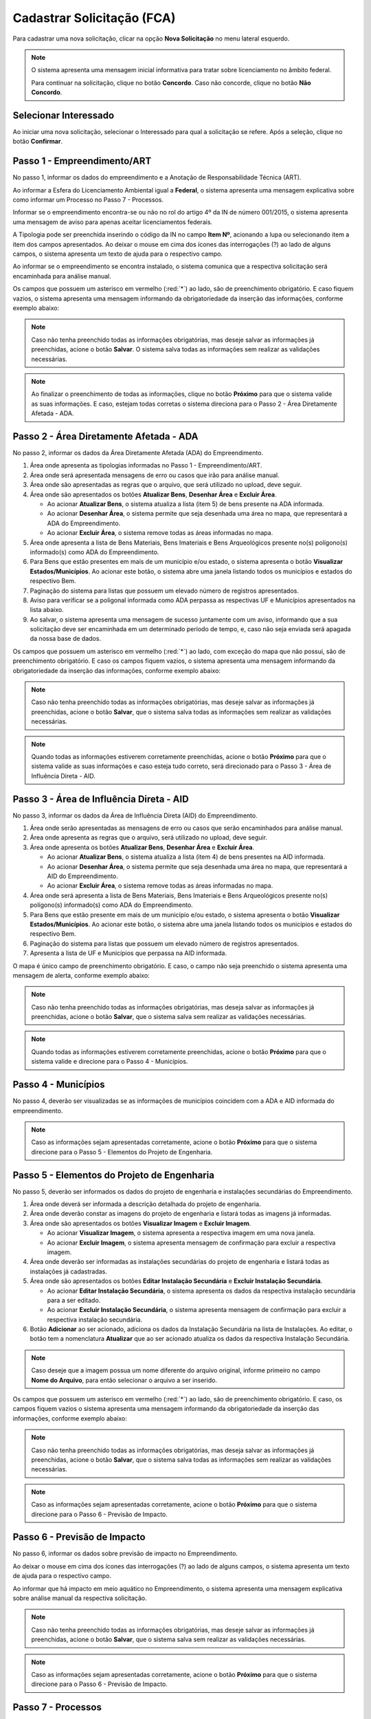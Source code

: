 Cadastrar Solicitação (FCA)
=============================

.. meta::
   :description: Cadastrar a solicitação da FCA.

Para cadastrar uma nova solicitação, clicar na opção **Nova Solicitação** no menu lateral esquerdo.

.. image:: ../images/SAIP-Menu-NovaSolicitacao.png
   :alt: SAIP Menu Nova Solicitacao

.. image:: ../images/SAIP-NovaSolicitacao-SelecionarInteressado.png
   :alt: SAIP Nova Solicitacao Selecionar Interessado

.. note:: 
   O sistema apresenta uma mensagem inicial informativa para tratar sobre licenciamento no âmbito federal.

   Para continuar na solicitação, clique no botão **Concordo**.  Caso não concorde, clique no botão **Não Concordo**.    

.. image:: ../images/SAIP-NovaSolicitacao-AvisoPeriodoInicial.png
   :alt: SAIP Nova Solicitacao Aviso Periodo Inicial 

Selecionar Interessado
--------------------------------------------

Ao iniciar uma nova solicitação, selecionar o Interessado para qual a solicitação se refere. Após a seleção, clique no botão **Confirmar**.

.. image:: ../images/SAIP-NovaSolicitacao-SelecionarInteressado.png
   :alt: SAIP Nova Solicitacao Selecionar Interessado

Passo 1 - Empreendimento/ART
--------------------------------------------

No passo 1, informar os dados do empreendimento e a Anotação de Responsabilidade Técnica (ART).

.. image:: ../images/SAIP-NovaSolicitacao-Passo1-EmpreendimentoART.png
   :alt: SAIP Nova Solicitacao Passo 1 Empreendimento ART

Ao informar a Esfera do Licenciamento Ambiental igual a **Federal**, o sistema apresenta uma mensagem explicativa sobre como informar um Processo no Passo 7 - Processos. 

.. image:: ../images/SAIP-NovaSolicitacao-Passo1-EmpreendimentoART-EsferaFederal.png
   :alt: SAIP Nova Solicitacao Passo 1 Empreendimento ART Esfera Federal

Informar se o empreendimento encontra-se ou não no rol do artigo 4º da IN de número 001/2015, o sistema apresenta uma mensagem de aviso para apenas aceitar licenciamentos federais.

.. image:: ../images/SAIP-NovaSolicitacao-Passo1-EmpreendimentoART-AvisoEmpreendimentoINIPHAN.png
   :alt: SAIP Nova Solicitacao Passo 1 Empreendimento ART Aviso Empreendimento IN IPHAN

A Tipologia pode ser preenchida inserindo o código da IN no campo **Item Nº**, acionando a lupa ou selecionando item a item dos campos apresentados. Ao deixar o mouse em cima dos ícones das interrogações (?) ao lado de alguns campos, o sistema apresenta um texto de ajuda para o respectivo campo. 

.. image:: ../images/SAIP-NovaSolicitacao-Passo1-EmpreendimentoART-Info-ItemNumero.png
   :alt: SAIP Nova Solicitacao Passo 1 Empreendimento ART Info Item Numero

.. image:: ../images/SAIP-NovaSolicitacao-Passo1-EmpreendimentoART-Info-Detalhamento.png
   :alt: SAIP Nova Solicitacao Passo 1 Empreendimento ART Info Detalhamento

.. image:: ../images/SAIP-NovaSolicitacao-Passo1-EmpreendimentoART-Info-SubDetalhamento.png
   :alt: SAIP Nova Solicitacao Passo 1 Empreendimento ART Info Sub Detalhamento

.. image:: ../images/SAIP-NovaSolicitacao-Passo1-EmpreendimentoART-Info-Nivel.png
   :alt: SAIP Nova Solicitacao Passo 1 Empreendimento ART Info Nivel

.. image:: ../images/SAIP-NovaSolicitacao-Passo1-EmpreendimentoART-Info-AreaADA.png
   :alt: SAIP Nova Solicitacao Passo 1 Empreendimento ART Info Area ADA

Ao informar se o empreendimento se encontra instalado, o sistema comunica que a respectiva solicitação será encaminhada para análise manual.

.. image:: ../images/SAIP-NovaSolicitacao-Passo1-EmpreendimentoART-EmpreendimentoInstalado.png
   :alt: SAIP Nova Solicitacao Passo 1 Empreendimento ART Empreendimento Instalado
   
Os campos que possuem um asterisco em vermelho (:red:`*`) ao lado, são de preenchimento obrigatório.  E caso fiquem vazios, o sistema apresenta uma mensagem informando da obrigatoriedade da inserção das informações, conforme exemplo abaixo: 

.. image:: ../images/SAIP-NovaSolicitacao-Passo1-EmpreendimentoART-CamposObrigatorios.png
   :alt: SAIP Nova Solicitacao Passo 1 Empreendimento ART Campos Obrigatorios

.. note::
   Caso não tenha preenchido todas as informações obrigatórias, mas deseje salvar as informações já preenchidas, acione o botão **Salvar**. O sistema salva todas as informações sem realizar as validações necessárias.

.. note::
 Ao finalizar o preenchimento de todas as informações, clique no botão **Próximo** para que o sistema valide as suas informações. E caso, estejam todas corretas o sistema direciona para o Passo 2 - Área Diretamente Afetada - ADA.

Passo 2 - Área Diretamente Afetada - ADA
--------------------------------------------

No passo 2, informar os dados da Área Diretamente Afetada (ADA) do Empreendimento. 

.. image:: ../images/SAIP-NovaSolicitacao-Passo2-ADA.png
   :alt: SAIP Nova Solicitacao Passo 2 ADA

1. Área onde apresenta as tipologias informadas no Passo 1 - Empreendimento/ART.

2. Área onde será apresentada mensagens de erro ou casos que irão para análise manual.

3. Área onde são apresentadas as regras que o arquivo, que será utilizado no upload, deve seguir.

4. Área onde são apresentados os botões **Atualizar Bens**, **Desenhar Área** e **Excluir Área**.

   • Ao acionar **Atualizar Bens**, o sistema atualiza a lista (item 5) de bens presente na ADA informada.

   • Ao acionar **Desenhar Área**, o sistema permite que seja desenhada uma área no mapa, que representará a ADA do Empreendimento.

   • Ao acionar **Excluir Área**, o sistema remove todas as áreas informadas no mapa.

5. Área onde apresenta a lista de Bens Materiais, Bens Imateriais e Bens Arqueológicos presente no(s) polígono(s) informado(s) como ADA do Empreendimento.

6. Para Bens que estão presentes em mais de um município e/ou estado, o sistema apresenta o botão **Visualizar Estados/Municípios**. Ao acionar este botão, o sistema abre uma janela listando todos os municípios e estados do respectivo Bem.

7. Paginação do sistema para listas que possuem um elevado número de registros apresentados.

8. Aviso para verificar se a poligonal informada como ADA perpassa as respectivas UF e Municípios apresentados na lista abaixo.

9. Ao salvar, o sistema apresenta uma mensagem de sucesso juntamente com um aviso, informando que a sua solicitação deve ser encaminhada em um determinado período de tempo, e, caso não seja enviada será apagada da nossa base de dados.

.. image:: ../images/SAIP-NovaSolicitacao-Passo2-ADA-Infos.png
   :alt: SAIP Nova Solicitacao Passo 2 ADA Infos

Os campos que possuem um asterisco em vermelho (:red:`*`) ao lado, com exceção do mapa que não possui, são de preenchimento obrigatório. E caso os campos fiquem vazios, o sistema apresenta uma mensagem informando da obrigatoriedade da inserção das informações, conforme exemplo abaixo:

.. image:: ../images/SAIP-NovaSolicitacao-Passo2-ADA-CamposObrigatorios.png
   :alt: SAIP Nova Solicitacao Passo 2 ADA Campos Obrigatorios

.. note::
   Caso não tenha preenchido todas as informações obrigatórias, mas deseje salvar as informações já preenchidas, acione o botão **Salvar**, que o sistema salva todas as informações sem realizar as validações necessárias.

.. note::
   Quando todas as informações estiverem corretamente preenchidas, acione o botão **Próximo** para que o sistema valide as suas informações e caso esteja tudo correto, será direcionado para o Passo 3 - Área de Influência Direta - AID.

Passo 3 - Área de Influência Direta - AID
--------------------------------------------

No passo 3, informar os dados da Área de Influência Direta (AID) do Empreendimento. 

.. image:: ../images/SAIP-NovaSolicitacao-Passo3-AID.png
   :alt: SAIP Nova Solicitacao Passo 3 AID

1. Área onde serão apresentadas as mensagens de erro ou casos que serão encaminhados para análise manual.
   
2. Área onde apresenta as regras que o arquivo, será utilizado no upload, deve seguir.

3. Área onde apresenta os botões **Atualizar Bens**, **Desenhar Área** e **Excluir Área**.

   • Ao acionar **Atualizar Bens**, o sistema atualiza a lista (item 4) de bens presentes na AID informada.

   • Ao acionar **Desenhar Área**, o sistema permite que seja desenhada uma área no mapa, que representará a AID do Empreendimento.

   • Ao acionar **Excluir Área**, o sistema remove todas as áreas informadas no mapa.

4. Área onde será apresenta a lista de Bens Materiais, Bens Imateriais e Bens Arqueológicos presente no(s) polígono(s) informado(s) como ADA do Empreendimento.

5. Para Bens que estão presente em mais de um município e/ou estado, o sistema apresenta o botão **Visualizar Estados/Municípios**. Ao acionar este botão, o sistema abre uma janela listando todos os municípios e estados do respectivo Bem.

6. Paginação do sistema para listas que possuem um elevado número de registros apresentados.

7. Apresenta a lista de UF e Municípios que perpassa na AID informada. 

.. image:: ../images/SAIP-NovaSolicitacao-Passo3-AID-Infos.png
   :alt: SAIP Nova Solicitacao Passo 3 AID Infos

O mapa é único campo de preenchimento obrigatório. E caso, o campo não seja preenchido o sistema apresenta uma mensagem de alerta, conforme exemplo abaixo:

.. image:: ../images/SAIP-NovaSolicitacao-Passo3-AID-CamposObrigatorios.png
   :alt: SAIP Nova Solicitacao Passo 3 AID Campos Obrigatorios

.. note::
   Caso não tenha preenchido todas as informações obrigatórias, mas deseja salvar as informações já preenchidas, acione o botão **Salvar**, que o sistema salva sem realizar as validações necessárias.

.. note::
   Quando todas as informações estiverem corretamente preenchidas, acione o botão **Próximo** para que o sistema valide e direcione para o Passo 4 - Municípios. 

Passo 4 - Municípios
--------------------------------------------

No passo 4, deverão ser visualizadas se as informações de municípios coincidem com a ADA e AID informada do empreendimento. 

.. image:: ../images/SAIP-NovaSolicitacao-Passo3-AID.png
   :alt: SAIP Nova Solicitacao Passo 3 AID

.. note::
   Caso as informações sejam apresentadas corretamente, acione o botão **Próximo** para que o sistema direcione para o Passo 5 - Elementos do Projeto de Engenharia.

Passo 5 - Elementos do Projeto de Engenharia
--------------------------------------------

No passo 5, deverão ser informados os dados do projeto de engenharia e instalações secundárias do Empreendimento.

.. image:: ../images/SAIP-NovaSolicitacao-Passo5-ElementosProjetoEngenharia.png
   :alt: SAIP Nova Solicitacao Passo 5 Elementos Projeto Engenharia

1. Área onde deverá ser informada a descrição detalhada do projeto de engenharia.

2. Área onde deverão constar as imagens do projeto de engenharia e listará todas as imagens já informadas.

3. Área onde são apresentados os botões **Visualizar Imagem** e **Excluir Imagem**.

   • Ao acionar **Visualizar Imagem**, o sistema apresenta a respectiva imagem em uma nova janela.

   • Ao acionar **Excluir Imagem**, o sistema apresenta mensagem de confirmação para excluir a respectiva imagem.

4. Área onde deverão ser informadas as instalações secundárias do projeto de engenharia e listará todas as instalações já cadastradas.

5. Área onde são apresentados os botões **Editar Instalação Secundária** e **Excluir Instalação Secundária**.
   
   • Ao acionar **Editar Instalação Secundária**, o sistema apresenta os dados da respectiva instalação secundária para a ser editado.

   • Ao acionar **Excluir Instalação Secundária**, o sistema apresenta mensagem de confirmação para excluir a respectiva instalação secundária.

6. Botão **Adicionar** ao ser acionado, adiciona os dados da Instalação Secundária na lista de Instalações. Ao editar, o botão tem a nomenclatura **Atualizar** que ao ser acionado atualiza os dados da respectiva Instalação Secundária.

.. note::
   Caso deseje que a imagem possua um nome diferente do arquivo original, informe primeiro no campo **Nome do Arquivo**, para então selecionar o arquivo a ser inserido. 

.. image:: ../images/SAIP-NovaSolicitacao-Passo5-ElementosProjetoEngenharia-Infos.png
   :alt: SAIP Nova Solicitacao Passo 5 Elementos Projeto Engenharia Infos

Os campos que possuem um asterisco em vermelho (:red:`*`) ao lado, são de preenchimento obrigatório. E caso, os campos fiquem vazios o sistema apresenta uma mensagem informando da obrigatoriedade da inserção das informações, conforme exemplo abaixo: 

.. image:: ../images/SAIP-NovaSolicitacao-Passo5-ElementosProjetoEngenharia-CamposObrigatorios.png
   :alt: SAIP Nova Solicitacao Passo 5 Elementos Projeto Engenharia Campos Obrigatorios

.. note::
   Caso não tenha preenchido todas as informações obrigatórias, mas deseja salvar as informações já preenchidas, acione o botão **Salvar**, que o sistema salva todas as informações sem realizar as validações necessárias.

.. note::
   Caso as informações sejam apresentadas corretamente, acione o botão **Próximo** para que o sistema direcione para o Passo 6 - Previsão de Impacto.

Passo 6 - Previsão de Impacto
--------------------------------------------

No passo 6, informar os dados sobre previsão de impacto no Empreendimento. 

.. image:: ../images/SAIP-NovaSolicitacao-Passo6-PrevisaoImpacto.png
   :alt: SAIP Nova Solicitacao Passo 6 Previsao Impacto

Ao deixar o mouse em cima dos ícones das interrogações (?) ao lado de alguns campos, o sistema apresenta um texto de ajuda para o respectivo campo.

.. image:: ../images/SAIP-NovaSolicitacao-Passo6-PrevisaoImpacto-Info-MeioAquatico.png
   :alt: SAIP Nova Solicitacao Passo 6 Previsao Impacto Info Meio Aquatico

Ao informar que há impacto em meio aquático no Empreendimento, o sistema apresenta uma mensagem explicativa sobre análise manual da respectiva solicitação. 

.. image:: ../images/SAIP-NovaSolicitacao-Passo6-PrevisaoImpacto-MeioAquatico.png
   :alt: SAIP Nova Solicitacao Passo 6 Previsao Impacto Meio Aquatico

.. note::
   Caso não tenha preenchido todas as informações obrigatórias, mas deseje salvar as informações já preenchidas, acione o botão **Salvar**, que o sistema salva sem realizar as validações necessárias.

.. note::
   Caso as informações sejam apresentadas corretamente, acione o botão **Próximo** para que o sistema direcione para o Passo 6 - Previsão de Impacto.

Passo 7 - Processos
--------------------------------------------

No passo 7, informar os dados sobre os processos que envolvem o Empreendimento. 

.. image:: ../images/SAIP-NovaSolicitacao-Passo7-Processos.png
   :alt: SAIP Nova Solicitacao Passo 7 Processos

Em **Dados de Processos**, informar os dados dos processos que o Empreendimento possui como: Tipo de órgão, Número do Processo, Nome do órgão, Unidade responsável, Telefone, E-mail, se o Empreendimento possui licença ambiental válida, se for o caso.

.. image:: ../images/SAIP-NovaSolicitacao-Passo7-Processos-IncluirProcesso.png
   :alt: SAIP Nova Solicitacao Passo 7 Processos Incluir Processo

.. note:: 
    Lembre-se que, ao terminar de preencher os dados o botão **Adicionar** deverá ser clicado para que o sistema inclua os dados informados na solicitação

.. image:: ../images/SAIP-NovaSolicitacao-Passo7-Processos-IncluirProcesso-Adicionar.png
   :alt: SAIP Nova Solicitacao Passo 7 Processos Incluir Processo Adicionar

Abaixo, o sistema apresenta a lista de processos cadastrados na solicitação.

.. image:: ../images/SAIP-NovaSolicitacao-Passo7-Processos-ProcessoLista.png
   :alt: SAIP Nova Solicitacao Passo 7 Processos Processo Lista

Na lista, as ações de **Visualizar Processo**, **Editar Processo** e **Excluir Processo**, respectivamente.

.. image:: ../images/SAIP-NovaSolicitacao-Passo7-Processos-ProcessoLista-Acoes.png
   :alt: SAIP Nova Solicitacao Passo 7 Processos Processo Lista Acoes

* Visualizar Interessado

.. image:: ../images/SAIP-NovaSolicitacao-Passo7-Processos-VisualizarProcesso.png
   :alt: SAIP Nova Solicitacao Passo 7 Processos Visualizar Processo

* Excluir Interessado

.. image:: ../images/SAIP-NovaSolicitacao-Passo7-Processos-ExcluirProcesso.png
   :alt: SAIP Nova Solicitacao Passo 7 Processos Excluir Processo
   
Ao acionar o botão **Salvar**, o sistema identifica se todas as informações necessárias estão corretas e então disponibilizará o botão **Enviar Solicitação**.  Ao salvar, caso necessário, o sistema informa no topo mensagens de alerta sobre a solicitação. 

.. image:: ../images/SAIP-NovaSolicitacao-Passo7-Processos-Salvar.png
   :alt: SAIP Nova Solicitacao Passo 7 Processos Salvar

Ao acionar o botão **Enviar Solicitação**, o sistema encaminha a solicitação ao IPHAN para análise. 
